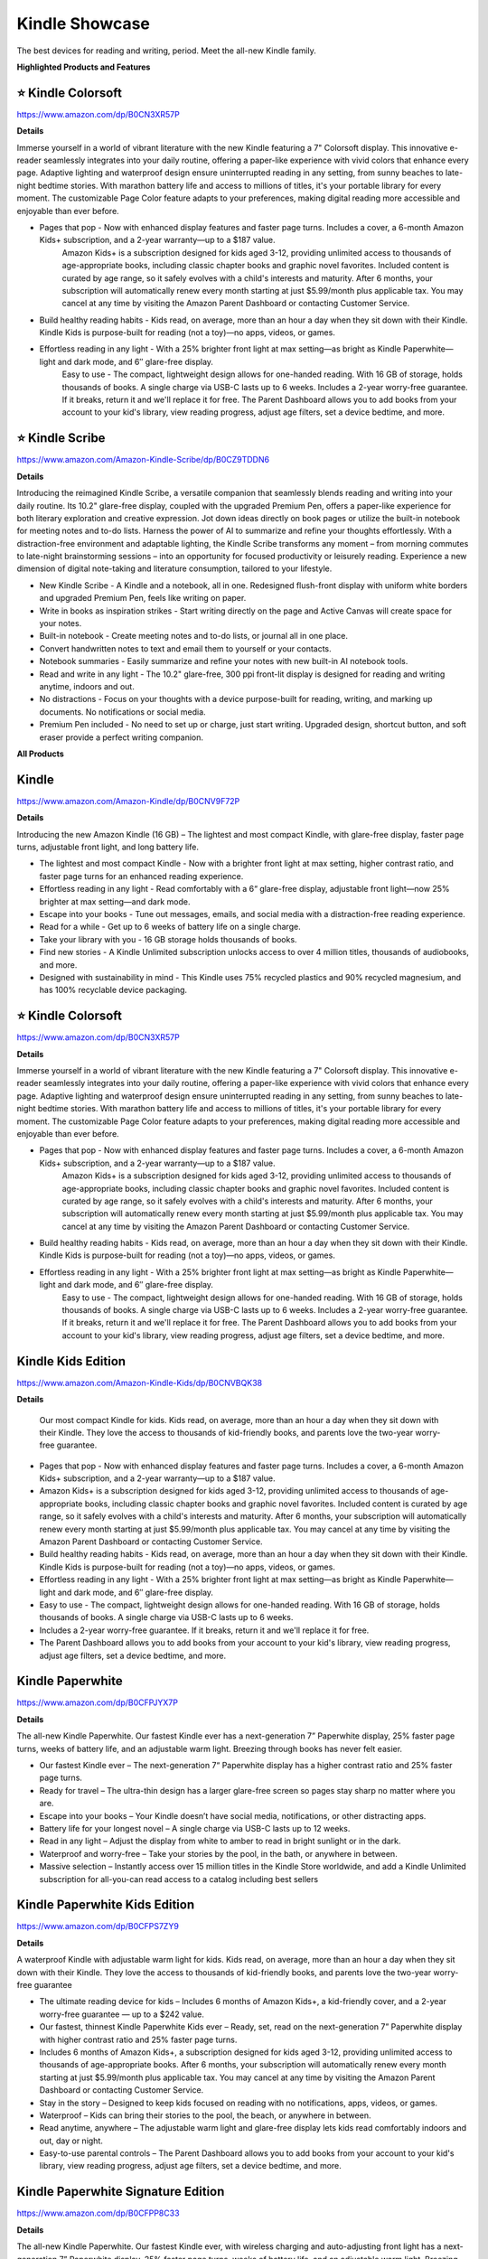 Kindle Showcase
###########

The best devices for reading and writing, period. Meet the all-new Kindle family.

.. image:: images/kindle_showcase.png
    :alt: kindle showcase

**Highlighted Products and Features**

⭐ Kindle Colorsoft 
**********

https://www.amazon.com/dp/B0CN3XR57P

**Details**


Immerse yourself in a world of vibrant literature with the new Kindle featuring a 7" Colorsoft display. This innovative e-reader seamlessly integrates into your daily routine, offering a paper-like experience with vivid colors that enhance every page. Adaptive lighting and waterproof design ensure uninterrupted reading in any setting, from sunny beaches to late-night bedtime stories. With marathon battery life and access to millions of titles, it's your portable library for every moment. The customizable Page Color feature adapts to your preferences, making digital reading more accessible and enjoyable than ever before.


* Pages that pop - Now with enhanced display features and faster page turns. Includes a cover, a 6-month Amazon Kids+ subscription, and a 2-year warranty—up to a $187 value.
     Amazon Kids+ is a subscription designed for kids aged 3-12, providing unlimited access to thousands of age-appropriate books, including classic chapter books and graphic novel favorites. Included content is curated by age range, so it safely evolves with a child's interests and maturity. After 6 months, your subscription will automatically renew every month starting at just $5.99/month plus applicable tax. You may cancel at any time by visiting the Amazon Parent Dashboard or contacting Customer Service.
* Build healthy reading habits - Kids read, on average, more than an hour a day when they sit down with their Kindle. Kindle Kids is purpose-built for reading (not a toy)—no apps, videos, or games.
* Effortless reading in any light - With a 25% brighter front light at max setting—as bright as Kindle Paperwhite—light and dark mode, and 6″ glare-free display.
     Easy to use - The compact, lightweight design allows for one-handed reading. With 16 GB of storage, holds thousands of books. A single charge via USB-C lasts up to 6 weeks.
     Includes a 2-year worry-free guarantee. If it breaks, return it and we'll replace it for free.
     The Parent Dashboard allows you to add books from your account to your kid's library, view reading progress, adjust age filters, set a device bedtime, and more.


⭐ Kindle Scribe 
**********

https://www.amazon.com/Amazon-Kindle-Scribe/dp/B0CZ9TDDN6

**Details**


Introducing the reimagined Kindle Scribe, a versatile companion that seamlessly blends reading and writing into your daily routine. Its 10.2" glare-free display, coupled with the upgraded Premium Pen, offers a paper-like experience for both literary exploration and creative expression. Jot down ideas directly on book pages or utilize the built-in notebook for meeting notes and to-do lists. Harness the power of AI to summarize and refine your thoughts effortlessly. With a distraction-free environment and adaptable lighting, the Kindle Scribe transforms any moment – from morning commutes to late-night brainstorming sessions – into an opportunity for focused productivity or leisurely reading. Experience a new dimension of digital note-taking and literature consumption, tailored to your lifestyle.

* New Kindle Scribe - A Kindle and a notebook, all in one. Redesigned flush-front display with uniform white borders and upgraded Premium Pen, feels like writing on paper.
* Write in books as inspiration strikes - Start writing directly on the page and Active Canvas will create space for your notes.
* Built-in notebook - Create meeting notes and to-do lists, or journal all in one place.
* Convert handwritten notes to text and email them to yourself or your contacts.
* Notebook summaries - Easily summarize and refine your notes with new built-in AI notebook tools.
* Read and write in any light - The 10.2" glare-free, 300 ppi front-lit display is designed for reading and writing anytime, indoors and out.
* No distractions - Focus on your thoughts with a device purpose-built for reading, writing, and marking up documents. No notifications or social media.
* Premium Pen included - No need to set up or charge, just start writing. Upgraded design, shortcut button, and soft eraser provide a perfect writing companion.



**All Products** 

Kindle 
**********

https://www.amazon.com/Amazon-Kindle/dp/B0CNV9F72P

**Details**


Introducing the new Amazon Kindle (16 GB) – The lightest and most compact Kindle, with glare-free display, faster page turns, adjustable front light, and long battery life.

* The lightest and most compact Kindle - Now with a brighter front light at max setting, higher contrast ratio, and faster page turns for an enhanced reading experience.
* Effortless reading in any light - Read comfortably with a 6“ glare-free display, adjustable front light—now 25% brighter at max setting—and dark mode.
* Escape into your books - Tune out messages, emails, and social media with a distraction-free reading experience.
* Read for a while - Get up to 6 weeks of battery life on a single charge.
* Take your library with you - 16 GB storage holds thousands of books.
* Find new stories - A Kindle Unlimited subscription unlocks access to over 4 million titles, thousands of audiobooks, and more.
* Designed with sustainability in mind - This Kindle uses 75% recycled plastics and 90% recycled magnesium, and has 100% recyclable device packaging.


⭐ Kindle Colorsoft 
**********

https://www.amazon.com/dp/B0CN3XR57P

**Details**


Immerse yourself in a world of vibrant literature with the new Kindle featuring a 7" Colorsoft display. This innovative e-reader seamlessly integrates into your daily routine, offering a paper-like experience with vivid colors that enhance every page. Adaptive lighting and waterproof design ensure uninterrupted reading in any setting, from sunny beaches to late-night bedtime stories. With marathon battery life and access to millions of titles, it's your portable library for every moment. The customizable Page Color feature adapts to your preferences, making digital reading more accessible and enjoyable than ever before.


* Pages that pop - Now with enhanced display features and faster page turns. Includes a cover, a 6-month Amazon Kids+ subscription, and a 2-year warranty—up to a $187 value.
     Amazon Kids+ is a subscription designed for kids aged 3-12, providing unlimited access to thousands of age-appropriate books, including classic chapter books and graphic novel favorites. Included content is curated by age range, so it safely evolves with a child's interests and maturity. After 6 months, your subscription will automatically renew every month starting at just $5.99/month plus applicable tax. You may cancel at any time by visiting the Amazon Parent Dashboard or contacting Customer Service.
* Build healthy reading habits - Kids read, on average, more than an hour a day when they sit down with their Kindle. Kindle Kids is purpose-built for reading (not a toy)—no apps, videos, or games.
* Effortless reading in any light - With a 25% brighter front light at max setting—as bright as Kindle Paperwhite—light and dark mode, and 6″ glare-free display.
     Easy to use - The compact, lightweight design allows for one-handed reading. With 16 GB of storage, holds thousands of books. A single charge via USB-C lasts up to 6 weeks.
     Includes a 2-year worry-free guarantee. If it breaks, return it and we'll replace it for free.
     The Parent Dashboard allows you to add books from your account to your kid's library, view reading progress, adjust age filters, set a device bedtime, and more.


Kindle Kids Edition 
**********

https://www.amazon.com/Amazon-Kindle-Kids/dp/B0CNVBQK38

**Details**
 
 Our most compact Kindle for kids. Kids read, on average, more than an hour a day when they sit down with their Kindle. They love the access to thousands of kid-friendly books, and parents love the two-year worry-free guarantee.

* Pages that pop - Now with enhanced display features and faster page turns. Includes a cover, a 6-month Amazon Kids+ subscription, and a 2-year warranty—up to a $187 value.
* Amazon Kids+ is a subscription designed for kids aged 3-12, providing unlimited access to thousands of age-appropriate books, including classic chapter books and graphic novel favorites. Included content is curated by age range, so it safely evolves with a child's interests and maturity. After 6 months, your subscription will automatically renew every month starting at just $5.99/month plus applicable tax. You may cancel at any time by visiting the Amazon Parent Dashboard or contacting Customer Service.
* Build healthy reading habits - Kids read, on average, more than an hour a day when they sit down with their Kindle. Kindle Kids is purpose-built for reading (not a toy)—no apps, videos, or games.
* Effortless reading in any light - With a 25% brighter front light at max setting—as bright as Kindle Paperwhite—light and dark mode, and 6″ glare-free display.
* Easy to use - The compact, lightweight design allows for one-handed reading. With 16 GB of storage, holds thousands of books. A single charge via USB-C lasts up to 6 weeks.
* Includes a 2-year worry-free guarantee. If it breaks, return it and we'll replace it for free.
* The Parent Dashboard allows you to add books from your account to your kid's library, view reading progress, adjust age filters, set a device bedtime, and more.


Kindle Paperwhite 
**********

https://www.amazon.com/dp/B0CFPJYX7P

**Details**


The all-new Kindle Paperwhite. Our fastest Kindle ever has a next-generation 7” Paperwhite display, 25% faster page turns, weeks of battery life, and an adjustable warm light. Breezing through books has never felt easier.

* Our fastest Kindle ever – The next-generation 7“ Paperwhite display has a higher contrast ratio and 25% faster page turns.
* Ready for travel – The ultra-thin design has a larger glare-free screen so pages stay sharp no matter where you are.
* Escape into your books – Your Kindle doesn’t have social media, notifications, or other distracting apps.
* Battery life for your longest novel – A single charge via USB-C lasts up to 12 weeks.
* Read in any light – Adjust the display from white to amber to read in bright sunlight or in the dark.
* Waterproof and worry-free – Take your stories by the pool, in the bath, or anywhere in between.
* Massive selection – Instantly access over 15 million titles in the Kindle Store worldwide, and add a Kindle Unlimited subscription for all-you-can read access to a catalog including best sellers


Kindle Paperwhite Kids Edition 
**********

https://www.amazon.com/dp/B0CFPS7ZY9

**Details**
 
A waterproof Kindle with adjustable warm light for kids. Kids read, on average, more than an hour a day when they sit down with their Kindle. They love the access to thousands of kid-friendly books, and parents love the two-year worry-free guarantee

* The ultimate reading device for kids – Includes 6 months of Amazon Kids+, a kid-friendly cover, and a 2-year worry-free guarantee — up to a $242 value.
*  Our fastest, thinnest Kindle Paperwhite Kids ever – Ready, set, read on the next-generation 7” Paperwhite display with higher contrast ratio and 25% faster page turns.
*  Includes 6 months of Amazon Kids+, a subscription designed for kids aged 3-12, providing unlimited access to thousands of age-appropriate books. After 6 months, your subscription will automatically renew every month starting at just $5.99/month plus applicable tax. You may cancel at any time by visiting the Amazon Parent Dashboard or contacting Customer Service.
*  Stay in the story – Designed to keep kids focused on reading with no notifications, apps, videos, or games.
*  Waterproof – Kids can bring their stories to the pool, the beach, or anywhere in between.
*  Read anytime, anywhere – The adjustable warm light and glare-free display lets kids read comfortably indoors and out, day or night.
*  Easy-to-use parental controls – The Parent Dashboard allows you to add books from your account to your kid's library, view reading progress, adjust age filters, set a device bedtime, and more.


Kindle Paperwhite Signature Edition 
**********

https://www.amazon.com/dp/B0CFPP8C33

**Details**
 

The all-new Kindle Paperwhite. Our fastest Kindle ever, with wireless charging and auto-adjusting front light has a next-generation 7” Paperwhite display, 25% faster page turns, weeks of battery life, and an adjustable warm light. Breezing through books has never felt easier.

* Our fastest Kindle ever – The next-generation 7“ Paperwhite display has a higher contrast ratio with 25% faster page turns.
* Upgrade your reading experience – The Signature Edition features an auto-adjusting front light, wireless charging, and 32 GB storage.
* Ready for travel – The ultra-thin design has a larger glare-free screen so pages stay sharp no matter where you are.
* Escape into your books – Your Kindle doesn’t have social media, notifications, or other distracting apps.
* Adapts to your surroundings – The auto-adjusting front light lets you read in the brightest sunlight or late into the night.
* Battery life for marathon reading – A single charge via USB-C lasts up to 12 weeks, or power up with a wireless charging dock (sold separately).
* Waterproof and worry-free – Take your stories by the pool, in the bath, or anywhere in between.
* Massive selection – Instantly access over 15 million titles in the Kindle Store worldwide, and add a Kindle Unlimited subscription for all-you-can read access to a catalog including best sellers.


⭐ Kindle Scribe  
**********

https://www.amazon.com/Amazon-Kindle-Scribe/dp/B0CZ9TDDN6

**Details**


Introducing the reimagined Kindle Scribe, a versatile companion that seamlessly blends reading and writing into your daily routine. Its 10.2" glare-free display, coupled with the upgraded Premium Pen, offers a paper-like experience for both literary exploration and creative expression. Jot down ideas directly on book pages or utilize the built-in notebook for meeting notes and to-do lists. Harness the power of AI to summarize and refine your thoughts effortlessly. With a distraction-free environment and adaptable lighting, the Kindle Scribe transforms any moment – from morning commutes to late-night brainstorming sessions – into an opportunity for focused productivity or leisurely reading. Experience a new dimension of digital note-taking and literature consumption, tailored to your lifestyle.

* New Kindle Scribe - A Kindle and a notebook, all in one. Redesigned flush-front display with uniform white borders and upgraded Premium Pen, feels like writing on paper.
* Write in books as inspiration strikes - Start writing directly on the page and Active Canvas will create space for your notes.
* Built-in notebook - Create meeting notes and to-do lists, or journal all in one place.
* Convert handwritten notes to text and email them to yourself or your contacts.
* Notebook summaries - Easily summarize and refine your notes with new built-in AI notebook tools.
* Read and write in any light - The 10.2" glare-free, 300 ppi front-lit display is designed for reading and writing anytime, indoors and out.
* No distractions - Focus on your thoughts with a device purpose-built for reading, writing, and marking up documents. No notifications or social media.
* Premium Pen included - No need to set up or charge, just start writing. Upgraded design, shortcut button, and soft eraser provide a perfect writing companion.



